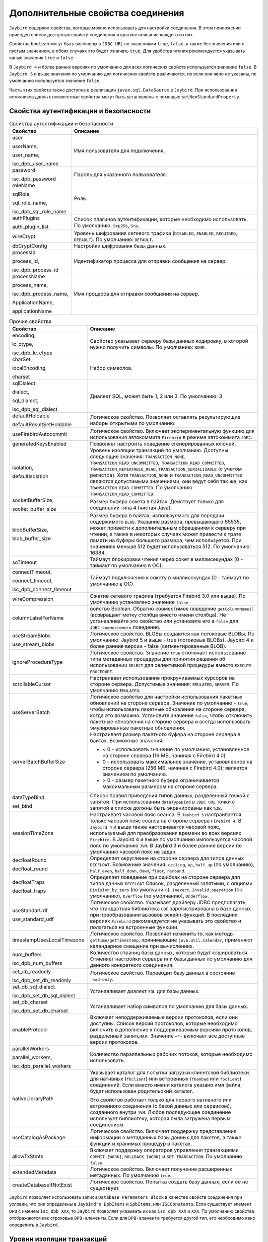.. raw:: latex

  \appcount

Дополнительные свойства соединения
========================================

``Jaybird`` содержит свойства, которые можно использовать для настройки соединения.
В этом приложении приведен список доступных свойств соединения и краткое описание каждого из них. 

Свойства ``boolean`` могут быть включены в ``JDBC URL`` со значениями ``true``, ``false``, а также без значения или с пустым значением, в обоих случаях это будет означать ``true``. 
Для удобства чтения рекомендуется указывать явные значения ``true`` и ``false``. 

В ``Jaybird 4`` и более ранних версиях по умолчанию для всех логических свойств используется значение ``false``.
В ``Jaybird 5`` и выше значения по умолчанию для логических свойств различаются, но если они явно не указаны, по умолчанию используется значение ``false``.

Часть этих свойств также доступна в реализации ``javax.sql.DataSource`` в ``Jaybird``. 
При использовании источников данных неизвестные свойства могут быть установлены с помощью ``setNonStandardProperty``.

Свойства аутентификации и безопасности
------------------------------------------

.. tabularcolumns:: |>{\ttfamily\arraybackslash}\X{6}{16}|>{\arraybackslash}\X{6}{10}|
.. list-table:: Свойства аутентификации и безопасности
   :class: longtable
   :header-rows: 1

   * - Свойство
     - Описание
   * - user

       userName, 

       user_name, 

       isc_dpb_user_name
     - Имя пользователя для подключения.
   * - password

       isc_dpb_password
     - Пароль для указанного пользователя.
   * - roleName

       sqlRole, 

       sql_role_name, 

       isc_dpb_sql_role_name
     - Роль.
   * - authPlugins

       auth_plugin_list
     - Список плагинов аутентификации, которые необходимо использовать. По умолчанию: ``Srp256``, ``Srp``.
   * - wireCrypt
     - Уровень шифрования сетевого трафика (``DISABLED``, ``ENABLED``, ``REQUIRED``, ``DEFAULT``). По умолчанию: ``DEFAULT``.
   * - dbCryptConfig
     - Настройки шифрования базы данных.
   * - processId

       process_id, 
       
       isc_dpb_process_id
     - Идентификатор процесса для отправки сообщения на сервер.
   * - processName

       process_name, 

       isc_dpb_process_name, 

       ApplicationName, 

       applicationName
     - Имя процесса для отправки сообщения на сервер.

.. tabularcolumns:: |>{\ttfamily\arraybackslash}\X{6}{16}|>{\arraybackslash}\X{6}{10}|
.. list-table:: Прочие свойства
   :class: longtable
   :header-rows: 1

   * - Свойство
     - Описание
   * - encoding,

       lc_ctype, 

       isc_dpb_lc_ctype
     - Свойство указывает серверу базы данных кодировку, в которой нужно получить символы. По умолчанию: ``NONE``.
   * - charSet,

       localEncoding, 

       charset
     - Набор символов.
   * - sqlDialect
       
       dialect, 
       
       sql_dialect, 
       
       isc_dpb_sql_dialect
     - Диалект SQL, может быть 1, 2 или 3. По умолчанию: 3
   * - defaultHoldable
       
       defaultResultSetHoldable
     - Логическое свойство. Позволяет оставлять результирующие наборы открытыми по умолчанию.
   * - useFirebirdAutocommit
     - Логическое свойство. Включает экспериментальную функцию для использования автокоммита ``Firebird`` в режиме автокоммита ``JDBC``.
   * - generatedKeysEnabled
     - Позволяет настроить поведение сгенерированных ключей.
   * - isolation, 
       
       defaultIsolation
     - Уровень изоляции транзакций по умолчанию. Доступны следующие значения: ``TRANSACTION_NONE``, ``TRANSACTION_READ_UNCOMMITTED``, ``TRANSACTION_READ_COMMITTED``, ``TRANSACTION_REPEATABLE_READ``, ``TRANSACTION_SERIALIZABLE`` (с учетом регистра). 
       Хотя ``TRANSACTION_NONE`` и ``TRANSACTION_READ_UNCOMMITTED`` являются допустимыми значениями, они ведут себя так же, как ``TRANSACTION_READ_COMMITTED``.
       По умолчанию: ``TRANSACTION_READ_COMMITTED``.
   * - socketBufferSize, 

       socket_buffer_size
     - Размер буфера сокета в байтах. Действует только для соединений типа 4 (чистая Java). 
   * - blobBufferSize, 

       blob_buffer_size
     - Размер буфера в байтах, используемого для передачи содержимого ``BLOB``. 
       Указание размера, превышающего 65535, может привести к дополнительным обращениям к серверу при чтении, 
       а также в некоторых случаях может привести к трате памяти на буферы большего размера, чем используется. 
       При значениях меньше 512 будет использоваться 512.
       По умолчанию: 16384.
   * - soTimeout
     - Таймаут блокировки чтения через сокет в миллисекундах (0 - таймаут по умолчанию в ОС).
   * - connectTimeout, 
       
       connect_timeout, 
       
       isc_dpb_connect_timeout
     - Таймаут подключения к сокету в миллисекундах (0 - таймаут по умолчанию в ОС)
   * - wireCompression
     - Сжатие сетевого трафика (требуется Firebird 3.0 или выше). По умолчанию установлено значение ``false``.
   * - columnLabelForName
     - войство Boolean. Обратно совместимое поведение ``getColumnName()`` (возвращает метку столбца вместо имени столбца). Не устанавливайте это свойство или установите его в ``false`` для ``JDBC-совместимого`` поведения.
   * - useStreamBlobs
       
       use_stream_blobs
     - Логическое свойство. BLOBы создаются как потоковые BLOBы. По умолчанию: Jaybird 5 и выше -  true (потоковые BLOBs). Jaybird 4 и более ранние версии - false (сегментированные BLOB).
   * - ignoreProcedureType
     - Логическое свойство. Значение ``true`` отключает использование типа метаданных процедуры для принятия решения об использовании ``SELECT`` для селективной процедуры вместо ``EXECUTE PROCEDURE``. 
   * - scrollableCursor
     - Настраивает использование прокручиваемых курсоров на стороне сервера. Допустимые значения: ``EMULATED``, ``SERVER``. По умолчанию ``EMULATED``.
   * - useServerBatch
     - Логическое свойство для настройки использования пакетных обновлений на стороне сервера. Значение по умолчанию - ``true``, чтобы использовать пакетные обновления на стороне сервера, когда это возможно. Установите значение ``false``, чтобы отключить пакетные обновления на стороне сервера и всегда использовать эмулированные пакетные обновления.
   * - serverBatchBufferSize
     - Настраивает размер пакетного буфера на стороне сервера в байтах. Возможные значения:
       
       * < 0 - использовать значение по умолчанию, установленное на стороне сервера (16 МБ, начиная с Firebird 4.0)
       * 0 - использовать максимальное значение, установленное на стороне сервера (256 МБ, начиная с Firebird 4.0); является значением по умолчанию.
       * > 0 - размер пакетного буфера ограничивается максимальным размером на стороне сервера.
   * - dataTypeBind
       
       set_bind
     - Список правил приведения типов данных, разделенный точкой с запятой. При использовании ``dataTypeBind`` в ``JDBC URL`` точки с запятой в списке должны быть экранированы как ``%3B``.
   * - sessionTimeZone
     - Настраивает часовой пояс сеанса. В ``Jaybird 3`` настраивается только часовой пояс сеанса на стороне сервера ``Firebird 4``. В ``Jaybird 4`` и выше также настраивается часовой пояс, используемый для преобразования времени во всех версиях ``Firebird``. В Jaybird 4 и выше по умолчанию импользуется часовой пояс по умолчанию ``JVM``. В Jaybird 3 и более ранние версии по умолчанию часовой пояс не задан.
   * - decfloatRound
       
       decfloat_round
     - Определяет округление на стороне сервера для типов данных ``DECFLOAT``. Возможные значения: ``ceiling``, ``up``, ``half_up`` (по умолчанию), ``half_even``, ``half_down``, ``down``, ``floor``, ``reround``.
   * - decfloatTraps
       
       decfloat_traps
     - Определяет поведение при ошибках на стороне сервера для типов данных ``DECFLOAT`` Список, разделенный запятыми, с опциями: ``Division_by_zero`` (по умолчанию), ``Inexact``, ``Invalid_operation`` (по умолчанию), ``Overflow`` (по умолчанию), ``Underflow``.
   * - useStandarUdf
       
       use_standard_udf
     - Логическое свойство. Указывает драйверу JDBC предполагать, что стандартная библиотека ``UDF`` зарегистрирована в базе данных при преобразовании вызовов эскейп-функций. В последних версиях ``Firebird`` рекомендуется не указывать это свойство и полагаться на встроенные функции.
   * - timestampUsesLocalTimezone
     - Логическое свойство. Позволяет изменить то, как методы ``getTime/getTimestamp``, принимающие ``java.util.Calendar``, применяют календарное смещение при вычислениях.
   * - num_buffers
       
       isc_dpb_num_buffers
     - Количество страниц базы данных, которые будут кэшироваться. Отменяет настройки сервера или базы данных по умолчанию для данного конкретного соединения.
   * - set_db_readonly
       
       isc_dpb_set_db_readonly
     - Логическое свойство. Переводит базу данных в состояние ``read-only``.
   * - set_db_sql_dialect
       
       isc_dpb_set_db_sql_dialect
     - Устанавливает диалект ``SQL`` для базы данных.
   * - set_db_charset
       
       isc_dpb_set_db_charset
     - Устанавливает набор символов по умолчанию для базы данных.
   * - enableProtocol
     - Включает неподдерживаемые версии протоколов, если они доступны. Список версий протоколов, которые необходимо включить в дополнение к поддерживаемым версиям протоколов, разделенный запятыми. Значение ``«*»`` включает все доступные версии протоколов. 
   * - parallelWorkers
       
       parallel_workers,  
       
       isc_dpb_parallel_workers
     - Количество параллельных рабочих потоков, которые необходимо использовать.
   * - nativeLibraryPath
     - Указывает каталог для попытки загрузки клиентской библиотеки для нативных (``fbclient``) или встроенных (``fbembed`` или ``fbclient``) соединений. 
       Если вместо имени каталога указано имя файла, будет использован родительский каталог.
       
       Это свойство работает только для первого нативного или встроенного соединения (с базой данных или сервисом), созданного внутри ``JVM``. 
       Любое последующее соединение использует библиотеку, которая была загружена первым соединением.
   * - useCatalogAsPackage
     - Логическое свойство. Включает поддержку представления информации о метаданных базы данных для пакетов, а также функций и хранимых процедур в пакетах.
   * - allowTxStmts
     - Включает поддержку операторов управления транзакциями ``COMMIT [WORK]``, ``ROLLBACK [WORK]`` и ``SET TRANSACTION``. По умолчанию ``false``.
   * - extendedMetadata
     - Логическое свойство. Включает получение расширенных метаданных. По умолчанию ``true``. 
   * - createDatabaseIfNotExist
     - Логическое свойство. Попытка создать базу данных, если её не существует.

``Jaybird`` позволяет использовать записи ``Database Parameters Block`` в качестве свойств соединения при условии, 
что они определены в ``Jaybird's DpbItems`` и ``SpbItems``, или ``ISCConstants``.
Если существует элемент ``DPB`` с именем ``isc_dpb_XXX``, то ``Jaybird`` позволяет указывать их как ``isc_dpb_XXX`` и ``XXX``. 
По умолчанию свойства отображаются как строковые ``DPB-элементы``. Если для ``DPB-элемента`` требуется другой тип, его необходимо явно определить в ``Jaybird``.

Уровни изоляции транзакций
-----------------------------

Можно определить уровни изоляции транзакций через свойства соединения. 

.. tabularcolumns:: |>{\ttfamily\arraybackslash}\X{6}{16}|>{\arraybackslash}\X{6}{10}|
.. list-table::
   :class: longtable
   :header-rows: 1

   * - Свойство
     - Описание
   * - TRANSACTION_READ_COMMITTED
     - Определяет уровень изоляции транзакций ``READ_COMMITTED``. По умолчанию: ``isc_tpb_read_committed``, ``isc_tpb_rec_version``, ``isc_tpb_write``, ``isc_tpb_wait``.
   * - TRANSACTION_REPEATABLE_READ
     - Определяет уровень изоляции транзакций ``REPEATABLE_READ``. По умолчанию: ``isc_tpb_concurrency``, ``isc_tpb_write``, ``isc_tpb_wait``.
   * - TRANSACTION_SERIALIZABLE
     - Определяет уровень изоляции транзакций ``TRANSACTION_SERIALIZABLE``. По умолчанию: ``isc_tpb_consistency``, ``isc_tpb_write``, ``isc_tpb_wait``.

Для источников данных эта возможность предоставляется с помощью cвойства ``setTpbMapping``.

